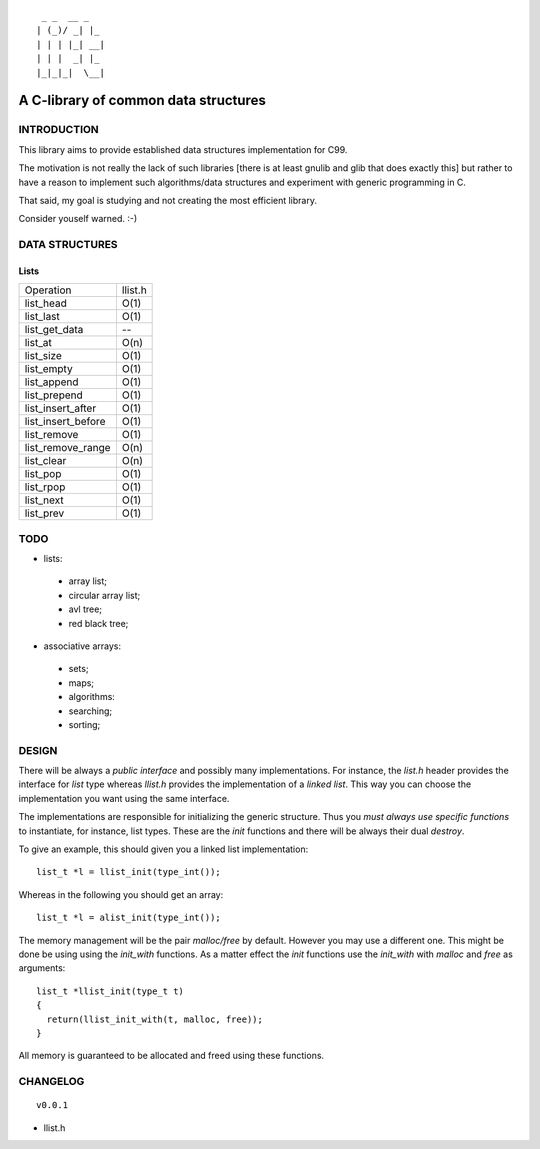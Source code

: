 ::

   _ _  __ _   
  | (_)/ _| |_ 
  | | | |_| __|
  | | |  _| |_ 
  |_|_|_|  \__|

=====================================
A C-library of common data structures
=====================================

.. image:: https://travis-ci.org/dgvncsz0f/lift.png?branch=master
  :target: https://travis-ci.org/dgvncsz0f/lift

INTRODUCTION
============

This library aims to provide established data structures
implementation for C99.

The motivation is not really the lack of such libraries [there is at
least gnulib and glib that does exactly this] but rather to have a
reason to implement such algorithms/data structures and experiment
with generic programming in C.

That said, my goal is studying and not creating the most efficient
library.

Consider youself warned. :-)

DATA STRUCTURES
===============

Lists
-----

+--------------------+-----------+
| Operation          | llist.h   |
+--------------------+-----------+
| list_head          | O(1)      |
+--------------------+-----------+
| list_last          | O(1)      |
+--------------------+-----------+
| list_get_data      | --        |
+--------------------+-----------+
| list_at            | O(n)      |
+--------------------+-----------+
| list_size          | O(1)      |
+--------------------+-----------+
| list_empty         | O(1)      |
+--------------------+-----------+
| list_append        | O(1)      |
+--------------------+-----------+
| list_prepend       | O(1)      |
+--------------------+-----------+
| list_insert_after  | O(1)      |
+--------------------+-----------+
| list_insert_before | O(1)      |
+--------------------+-----------+
| list_remove        | O(1)      |
+--------------------+-----------+
| list_remove_range  | O(n)      |
+--------------------+-----------+
| list_clear         | O(n)      |
+--------------------+-----------+
| list_pop           | O(1)      |
+--------------------+-----------+
| list_rpop          | O(1)      |
+--------------------+-----------+
| list_next          | O(1)      |
+--------------------+-----------+
| list_prev          | O(1)      |
+--------------------+-----------+

TODO
====

* lists:

 * array list;
 * circular array list;
 * avl tree;
 * red black tree;

* associative arrays:

 * sets;
 * maps;
 * algorithms:
 * searching;
 * sorting;

DESIGN
======

There will be always a *public interface* and possibly many
implementations. For instance, the `list.h` header provides the
interface for *list* type whereas `llist.h` provides the
implementation of a *linked list*. This way you can choose the
implementation you want using the same interface.

The implementations are responsible for initializing the generic
structure. Thus you *must always use specific functions* to
instantiate, for instance, list types. These are the `init` functions
and there will be always their dual `destroy`.

To give an example, this should given you a linked list implementation::

  list_t *l = llist_init(type_int());

Whereas in the following you should get an array::

  list_t *l = alist_init(type_int());

The memory management will be the pair `malloc/free` by
default. However you may use a different one. This might be done be
using using the `init_with` functions. As a matter effect the `init`
functions use the `init_with` with `malloc` and `free` as arguments::

  list_t *llist_init(type_t t)
  {
    return(llist_init_with(t, malloc, free));
  }

All memory is guaranteed to be allocated and freed using these functions.

CHANGELOG
=========

::

  v0.0.1

* llist.h
